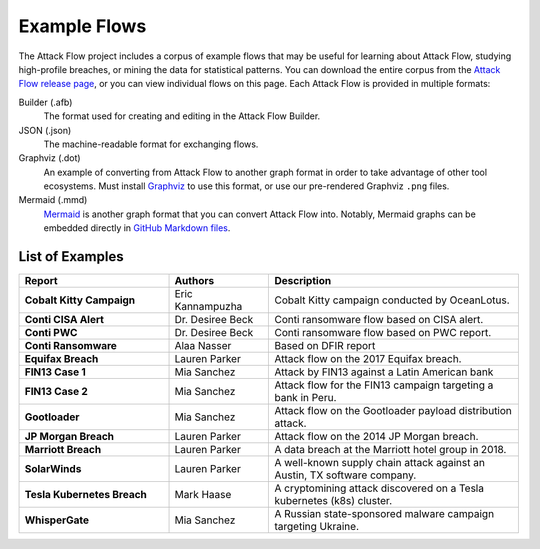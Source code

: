 Example Flows
=============

The Attack Flow project includes a corpus of example flows that may be useful for
learning about Attack Flow, studying high-profile breaches, or mining the data for
statistical patterns. You can download the entire corpus from the `Attack Flow release
page <https://github.com/center-for-threat-informed-defense/attack-flow/releases>`__, or
you can view individual flows on this page. Each Attack Flow is provided in multiple
formats:

Builder (.afb)
    The format used for creating and editing in the Attack Flow Builder.

JSON (.json)
    The machine-readable format for exchanging flows.

Graphviz (.dot)
    An example of converting from Attack Flow to another graph format in order to take
    advantage of other tool ecosystems. Must install `Graphviz
    <https://graphviz.org/>`__ to use this format, or use our pre-rendered Graphviz
    ``.png`` files.

Mermaid (.mmd)
    `Mermaid <https://mermaid-js.github.io/mermaid/#/>`__ is another graph format that
    you can convert Attack Flow into. Notably, Mermaid graphs can be embedded directly
    in `GitHub Markdown files <https://github.blog/2022-02-14-include-diagrams-markdown-files-mermaid/>`__.



List of Examples
----------------

.. EXAMPLE_FLOWS Generated by `af` tool at 2022-10-27T12:29:27.403609Z

.. list-table::
  :widths: 30 20 50
  :header-rows: 1

  * - Report
    - Authors
    - Description
  * - **Cobalt Kitty Campaign**

      .. raw:: html

        <p><em>Open:</em> <a target="_blank" href="../ui/?src=%2fcorpus%2fCobalt+Kitty+Campaign.afb"></i>Attack Flow Builder</a></p>
        <p><em>Download:</em> <a href="../corpus/Cobalt+Kitty+Campaign.json">JSON</a> | <a href="../corpus/Cobalt+Kitty+Campaign.dot">GraphViz</a> (<a href="../corpus/Cobalt+Kitty+Campaign.dot.png">PNG</a>) | <a href="../corpus/Cobalt+Kitty+Campaign.mmd">Mermaid</a> (<a href="../corpus/Cobalt+Kitty+Campaign.mmd.png">PNG</a>)
    - Eric Kannampuzha
    - Cobalt Kitty campaign conducted by OceanLotus.

  * - **Conti CISA Alert**

      .. raw:: html

        <p><em>Open:</em> <a target="_blank" href="../ui/?src=%2fcorpus%2fConti+CISA+Alert.afb"></i>Attack Flow Builder</a></p>
        <p><em>Download:</em> <a href="../corpus/Conti+CISA+Alert.json">JSON</a> | <a href="../corpus/Conti+CISA+Alert.dot">GraphViz</a> (<a href="../corpus/Conti+CISA+Alert.dot.png">PNG</a>) | <a href="../corpus/Conti+CISA+Alert.mmd">Mermaid</a> (<a href="../corpus/Conti+CISA+Alert.mmd.png">PNG</a>)
    - Dr. Desiree Beck
    - Conti ransomware flow based on CISA alert.

  * - **Conti PWC**

      .. raw:: html

        <p><em>Open:</em> <a target="_blank" href="../ui/?src=%2fcorpus%2fConti+PWC.afb"></i>Attack Flow Builder</a></p>
        <p><em>Download:</em> <a href="../corpus/Conti+PWC.json">JSON</a> | <a href="../corpus/Conti+PWC.dot">GraphViz</a> (<a href="../corpus/Conti+PWC.dot.png">PNG</a>) | <a href="../corpus/Conti+PWC.mmd">Mermaid</a> (<a href="../corpus/Conti+PWC.mmd.png">PNG</a>)
    - Dr. Desiree Beck
    - Conti ransomware flow based on PWC report.

  * - **Conti Ransomware**

      .. raw:: html

        <p><em>Open:</em> <a target="_blank" href="../ui/?src=%2fcorpus%2fConti+Ransomware.afb"></i>Attack Flow Builder</a></p>
        <p><em>Download:</em> <a href="../corpus/Conti+Ransomware.json">JSON</a> | <a href="../corpus/Conti+Ransomware.dot">GraphViz</a> (<a href="../corpus/Conti+Ransomware.dot.png">PNG</a>) | <a href="../corpus/Conti+Ransomware.mmd">Mermaid</a> (<a href="../corpus/Conti+Ransomware.mmd.png">PNG</a>)
    - Alaa Nasser
    - Based on DFIR report

  * - **Equifax Breach**

      .. raw:: html

        <p><em>Open:</em> <a target="_blank" href="../ui/?src=%2fcorpus%2fEquifax+Breach.afb"></i>Attack Flow Builder</a></p>
        <p><em>Download:</em> <a href="../corpus/Equifax+Breach.json">JSON</a> | <a href="../corpus/Equifax+Breach.dot">GraphViz</a> (<a href="../corpus/Equifax+Breach.dot.png">PNG</a>) | <a href="../corpus/Equifax+Breach.mmd">Mermaid</a> (<a href="../corpus/Equifax+Breach.mmd.png">PNG</a>)
    - Lauren Parker
    - Attack flow on the 2017 Equifax breach.

  * - **FIN13 Case 1**

      .. raw:: html

        <p><em>Open:</em> <a target="_blank" href="../ui/?src=%2fcorpus%2fFIN13+Case+1.afb"></i>Attack Flow Builder</a></p>
        <p><em>Download:</em> <a href="../corpus/FIN13+Case+1.json">JSON</a> | <a href="../corpus/FIN13+Case+1.dot">GraphViz</a> (<a href="../corpus/FIN13+Case+1.dot.png">PNG</a>) | <a href="../corpus/FIN13+Case+1.mmd">Mermaid</a> (<a href="../corpus/FIN13+Case+1.mmd.png">PNG</a>)
    - Mia Sanchez
    - Attack by FIN13 against a Latin American bank

  * - **FIN13 Case 2**

      .. raw:: html

        <p><em>Open:</em> <a target="_blank" href="../ui/?src=%2fcorpus%2fFIN13+Case+2.afb"></i>Attack Flow Builder</a></p>
        <p><em>Download:</em> <a href="../corpus/FIN13+Case+2.json">JSON</a> | <a href="../corpus/FIN13+Case+2.dot">GraphViz</a> (<a href="../corpus/FIN13+Case+2.dot.png">PNG</a>) | <a href="../corpus/FIN13+Case+2.mmd">Mermaid</a> (<a href="../corpus/FIN13+Case+2.mmd.png">PNG</a>)
    - Mia Sanchez
    - Attack flow for the FIN13 campaign targeting a bank in Peru. 

  * - **Gootloader**

      .. raw:: html

        <p><em>Open:</em> <a target="_blank" href="../ui/?src=%2fcorpus%2fGootloader.afb"></i>Attack Flow Builder</a></p>
        <p><em>Download:</em> <a href="../corpus/Gootloader.json">JSON</a> | <a href="../corpus/Gootloader.dot">GraphViz</a> (<a href="../corpus/Gootloader.dot.png">PNG</a>) | <a href="../corpus/Gootloader.mmd">Mermaid</a> (<a href="../corpus/Gootloader.mmd.png">PNG</a>)
    - Mia Sanchez
    - Attack flow on the Gootloader payload distribution attack.

  * - **JP Morgan Breach**

      .. raw:: html

        <p><em>Open:</em> <a target="_blank" href="../ui/?src=%2fcorpus%2fJP+Morgan+Breach.afb"></i>Attack Flow Builder</a></p>
        <p><em>Download:</em> <a href="../corpus/JP+Morgan+Breach.json">JSON</a> | <a href="../corpus/JP+Morgan+Breach.dot">GraphViz</a> (<a href="../corpus/JP+Morgan+Breach.dot.png">PNG</a>) | <a href="../corpus/JP+Morgan+Breach.mmd">Mermaid</a> (<a href="../corpus/JP+Morgan+Breach.mmd.png">PNG</a>)
    - Lauren Parker
    - Attack flow on the 2014 JP Morgan breach.

  * - **Marriott Breach**

      .. raw:: html

        <p><em>Open:</em> <a target="_blank" href="../ui/?src=%2fcorpus%2fMarriott+Breach.afb"></i>Attack Flow Builder</a></p>
        <p><em>Download:</em> <a href="../corpus/Marriott+Breach.json">JSON</a> | <a href="../corpus/Marriott+Breach.dot">GraphViz</a> (<a href="../corpus/Marriott+Breach.dot.png">PNG</a>) | <a href="../corpus/Marriott+Breach.mmd">Mermaid</a> (<a href="../corpus/Marriott+Breach.mmd.png">PNG</a>)
    - Lauren Parker
    - A data breach at the Marriott hotel group in 2018.

  * - **SolarWinds**

      .. raw:: html

        <p><em>Open:</em> <a target="_blank" href="../ui/?src=%2fcorpus%2fSolarWinds.afb"></i>Attack Flow Builder</a></p>
        <p><em>Download:</em> <a href="../corpus/SolarWinds.json">JSON</a> | <a href="../corpus/SolarWinds.dot">GraphViz</a> (<a href="../corpus/SolarWinds.dot.png">PNG</a>) | <a href="../corpus/SolarWinds.mmd">Mermaid</a> (<a href="../corpus/SolarWinds.mmd.png">PNG</a>)
    - Lauren Parker
    - A well-known supply chain attack against an Austin, TX software company.

  * - **Tesla Kubernetes Breach**

      .. raw:: html

        <p><em>Open:</em> <a target="_blank" href="../ui/?src=%2fcorpus%2fTesla+Kubernetes+Breach.afb"></i>Attack Flow Builder</a></p>
        <p><em>Download:</em> <a href="../corpus/Tesla+Kubernetes+Breach.json">JSON</a> | <a href="../corpus/Tesla+Kubernetes+Breach.dot">GraphViz</a> (<a href="../corpus/Tesla+Kubernetes+Breach.dot.png">PNG</a>) | <a href="../corpus/Tesla+Kubernetes+Breach.mmd">Mermaid</a> (<a href="../corpus/Tesla+Kubernetes+Breach.mmd.png">PNG</a>)
    - Mark Haase
    - A cryptomining attack discovered on a Tesla kubernetes (k8s) cluster.

  * - **WhisperGate**

      .. raw:: html

        <p><em>Open:</em> <a target="_blank" href="../ui/?src=%2fcorpus%2fWhisperGate.afb"></i>Attack Flow Builder</a></p>
        <p><em>Download:</em> <a href="../corpus/WhisperGate.json">JSON</a> | <a href="../corpus/WhisperGate.dot">GraphViz</a> (<a href="../corpus/WhisperGate.dot.png">PNG</a>) | <a href="../corpus/WhisperGate.mmd">Mermaid</a> (<a href="../corpus/WhisperGate.mmd.png">PNG</a>)
    - Mia Sanchez
    - A Russian state-sponsored malware campaign targeting Ukraine.


.. /EXAMPLE_FLOWS
